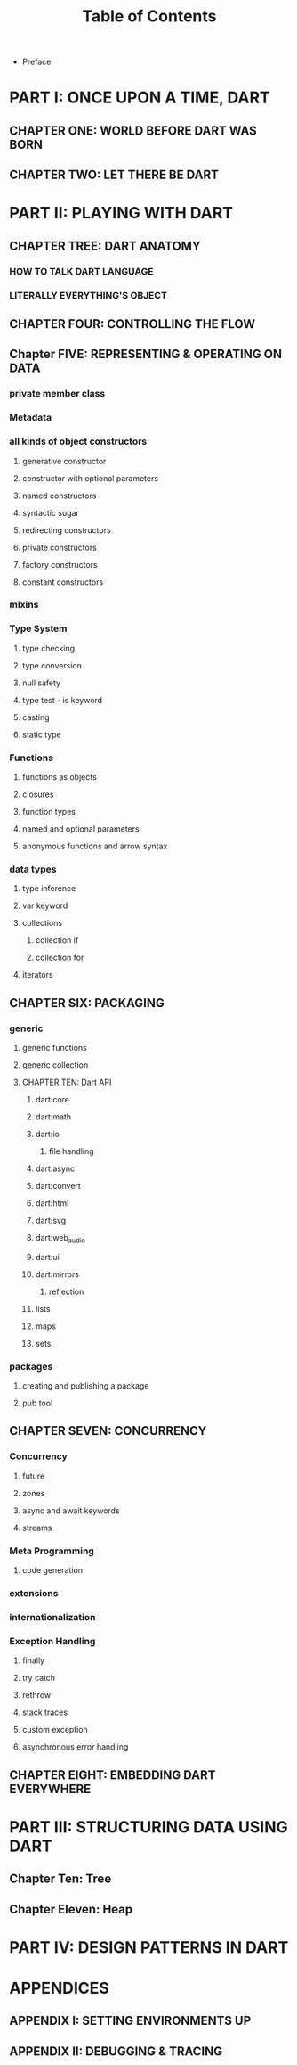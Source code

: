 #+startup: overview
#+title: Table of Contents

+ Preface
# whose this book is for?
# someone who has a base understanding of programming concepts

* PART I: ONCE UPON A TIME, DART
** CHAPTER ONE: WORLD BEFORE DART WAS BORN
# what problems were in the technology before dart
# no naming dart in this chapter
# dart comes to answer JavaScript's shortcomings

** CHAPTER TWO: LET THERE BE DART
# why someone ends up with dart
# a little bit of history
# Dart wants to target everything
# dart first want to target web but now everything
# dart design principles
# how dart executes a program
# overview of the whole Dart language
# aot compiler vs jit compiler
# dart cons and pros
# dart future
# dart is known by flutter framework
# what sb should want to end up with dart? dart answer to what questions
# how dart render gui and use native API
# how dart executes programs

* PART II: PLAYING WITH DART
** CHAPTER TREE: DART ANATOMY

*** HOW TO TALK DART LANGUAGE
*** LITERALLY EVERYTHING'S OBJECT
# everything is object in dart even functions

** CHAPTER FOUR: CONTROLLING THE FLOW
# Statements & Expressions
# controlling the flow
# conditionals
# if else
# loops
# for loop
# while loop
# do while loop
# for in loop
# switch statement
# break and continue
# functions
# classes

** Chapter FIVE: REPRESENTING & OPERATING ON DATA
# everything is an object
# classes
# creating objects
# default constructor
# inheritance
# extends keyword
# super keyword
# polymorphism
# static polymorphism
# dynamic polymorphism
# encapsulation
# abstract classes and methods
# interfaces
# callable classes
# accessors
# getters and setters
# noSuchMethod
# constant objects and fields
# metaclass
# finals
# identity and equality
# defining variables
# constants & finals?
# var
# operators
# operators precedence
# spread operator
# collection, lists, etc

*** private member class
*** Metadata
*** all kinds of object constructors
**** generative constructor
**** constructor with optional parameters
**** named constructors
**** syntactic sugar
**** redirecting constructors
**** private constructors
**** factory constructors
**** constant constructors
*** mixins
*** Type System
**** type checking
**** type conversion
**** null safety
**** type test - is keyword
**** casting
**** static type
*** Functions
**** functions as objects
**** closures
**** function types
**** named and optional parameters
**** anonymous functions and arrow syntax
*** data types
**** type inference
**** var keyword
**** collections
***** collection if
***** collection for
**** iterators

** CHAPTER SIX: PACKAGING
*** generic
**** generic functions
**** generic collection
**** CHAPTER TEN: Dart API
***** dart:core
***** dart:math
***** dart:io
****** file handling
***** dart:async
***** dart:convert
***** dart:html
***** dart:svg
***** dart:web_audio
***** dart:ui
***** dart:mirrors
****** reflection
***** lists
***** maps
***** sets

*** packages
**** creating and publishing a package
**** pub tool

** CHAPTER SEVEN: CONCURRENCY
*** Concurrency
**** future
**** zones
**** async and await keywords
**** streams
*** Meta Programming
**** code generation
*** extensions
*** internationalization
*** Exception Handling
**** finally
**** try catch
**** rethrow
**** stack traces
**** custom exception
**** asynchronous error handling

** CHAPTER EIGHT: EMBEDDING DART EVERYWHERE
# dart and HTML
# calling dart from JavaScript
# dart and JavaScript inter operation

* PART III: STRUCTURING DATA USING DART
** Chapter Ten: Tree
** Chapter Eleven: Heap

* PART IV: DESIGN PATTERNS IN DART
* APPENDICES
** APPENDIX I: SETTING ENVIRONMENTS UP
# setting up multiple IDEs

** APPENDIX II: DEBUGGING & TRACING
# how to debug
# how to trace
